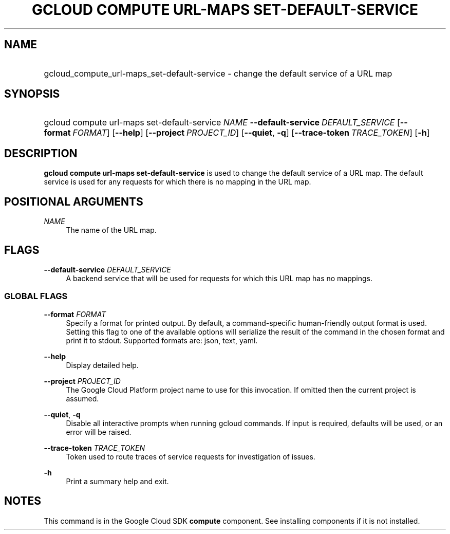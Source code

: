 .TH "GCLOUD COMPUTE URL-MAPS SET-DEFAULT-SERVICE" "1" "" "" ""
.ie \n(.g .ds Aq \(aq
.el       .ds Aq '
.nh
.ad l
.SH "NAME"
.HP
gcloud_compute_url-maps_set-default-service \- change the default service of a URL map
.SH "SYNOPSIS"
.HP
gcloud\ compute\ url\-maps\ set\-default\-service\ \fINAME\fR\ \fB\-\-default\-service\fR\ \fIDEFAULT_SERVICE\fR [\fB\-\-format\fR\ \fIFORMAT\fR] [\fB\-\-help\fR] [\fB\-\-project\fR\ \fIPROJECT_ID\fR] [\fB\-\-quiet\fR,\ \fB\-q\fR] [\fB\-\-trace\-token\fR\ \fITRACE_TOKEN\fR] [\fB\-h\fR]
.SH "DESCRIPTION"
.sp
\fBgcloud compute url\-maps set\-default\-service\fR is used to change the default service of a URL map\&. The default service is used for any requests for which there is no mapping in the URL map\&.
.SH "POSITIONAL ARGUMENTS"
.PP
\fINAME\fR
.RS 4
The name of the URL map\&.
.RE
.SH "FLAGS"
.PP
\fB\-\-default\-service\fR \fIDEFAULT_SERVICE\fR
.RS 4
A backend service that will be used for requests for which this URL map has no mappings\&.
.RE
.SS "GLOBAL FLAGS"
.PP
\fB\-\-format\fR \fIFORMAT\fR
.RS 4
Specify a format for printed output\&. By default, a command\-specific human\-friendly output format is used\&. Setting this flag to one of the available options will serialize the result of the command in the chosen format and print it to stdout\&. Supported formats are:
json,
text,
yaml\&.
.RE
.PP
\fB\-\-help\fR
.RS 4
Display detailed help\&.
.RE
.PP
\fB\-\-project\fR \fIPROJECT_ID\fR
.RS 4
The Google Cloud Platform project name to use for this invocation\&. If omitted then the current project is assumed\&.
.RE
.PP
\fB\-\-quiet\fR, \fB\-q\fR
.RS 4
Disable all interactive prompts when running gcloud commands\&. If input is required, defaults will be used, or an error will be raised\&.
.RE
.PP
\fB\-\-trace\-token\fR \fITRACE_TOKEN\fR
.RS 4
Token used to route traces of service requests for investigation of issues\&.
.RE
.PP
\fB\-h\fR
.RS 4
Print a summary help and exit\&.
.RE
.SH "NOTES"
.sp
This command is in the Google Cloud SDK \fBcompute\fR component\&. See installing components if it is not installed\&.
